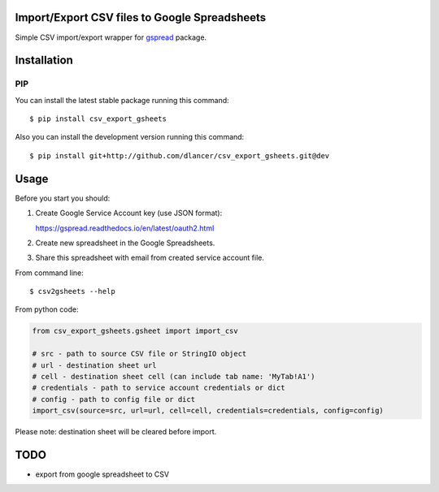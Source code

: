 Import/Export CSV files to Google Spreadsheets
==============================================

Simple CSV import/export wrapper for gspread_ package.

.. _gspread: https://gspread.readthedocs.io.

.. image:: https://travis-ci.org/dlancer/csv-export-gsheets.svg?branch=master
    :target: https://travis-ci.org/dlancer/csv-export-gsheets/
    :alt: Build status

.. image:: https://img.shields.io/pypi/v/csv-export-gsheets.svg
    :target: https://pypi.python.org/pypi/csv-export-gsheets/
    :alt: Latest PyPI version

.. image:: https://img.shields.io/pypi/format/csv-export-gsheets.svg
    :target: https://pypi.python.org/pypi/csv-export-gsheets/
    :alt: Download format

.. image:: https://img.shields.io/pypi/l/csv-export-gsheets.svg
    :target: https://pypi.python.org/pypi/csv-export-gsheets/
    :alt: License

Installation
============


PIP
---

You can install the latest stable package running this command::

    $ pip install csv_export_gsheets


Also you can install the development version running this command::

    $ pip install git+http://github.com/dlancer/csv_export_gsheets.git@dev


Usage
=====

Before you start you should:

1. Create Google Service Account key (use JSON format):

   https://gspread.readthedocs.io/en/latest/oauth2.html

2. Create new spreadsheet in the Google Spreadsheets.

3. Share this spreadsheet with email from created service account file.

From command line::

    $ csv2gsheets --help


From python code:

.. code-block:: python

    from csv_export_gsheets.gsheet import import_csv

    # src - path to source CSV file or StringIO object
    # url - destination sheet url
    # cell - destination sheet cell (can include tab name: 'MyTab!A1')
    # credentials - path to service account credentials or dict
    # config - path to config file or dict
    import_csv(source=src, url=url, cell=cell, credentials=credentials, config=config)

..

Please note: destination sheet will be cleared before import.

TODO
====

- export from google spreadsheet to CSV
